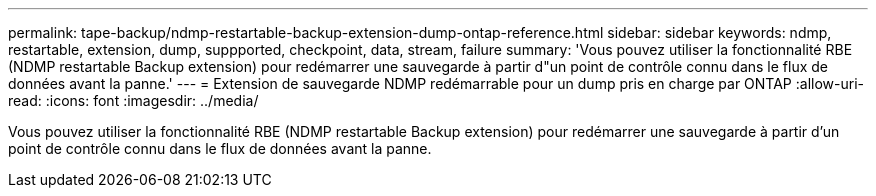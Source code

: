 ---
permalink: tape-backup/ndmp-restartable-backup-extension-dump-ontap-reference.html 
sidebar: sidebar 
keywords: ndmp, restartable, extension, dump, suppported, checkpoint, data, stream, failure 
summary: 'Vous pouvez utiliser la fonctionnalité RBE (NDMP restartable Backup extension) pour redémarrer une sauvegarde à partir d"un point de contrôle connu dans le flux de données avant la panne.' 
---
= Extension de sauvegarde NDMP redémarrable pour un dump pris en charge par ONTAP
:allow-uri-read: 
:icons: font
:imagesdir: ../media/


[role="lead"]
Vous pouvez utiliser la fonctionnalité RBE (NDMP restartable Backup extension) pour redémarrer une sauvegarde à partir d'un point de contrôle connu dans le flux de données avant la panne.
